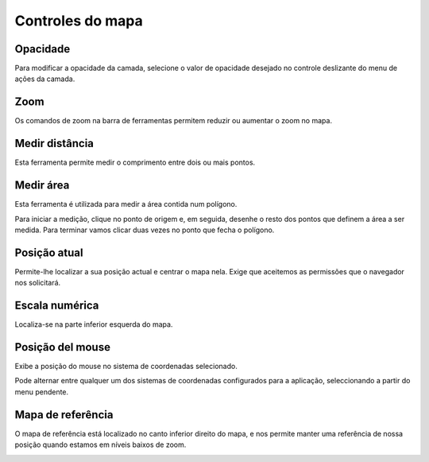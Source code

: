 Controles do mapa
==================

Opacidade
--------
Para modificar a opacidade da camada, selecione o valor de opacidade desejado no controle deslizante do menu de ações da camada.


.. image:: ../images/opacity.png
   :align: center


Zoom
----
Os comandos de zoom na barra de ferramentas permitem reduzir ou aumentar o zoom no mapa.

.. image:: ../images/zoom.png
   :align: center


Medir distância
---------------
Esta ferramenta permite medir o comprimento entre dois ou mais pontos.

.. image:: ../images/measure1.png
   :align: center


.. image:: ../images/measure2.png
   :align: center


Medir área
----------
Esta ferramenta é utilizada para medir a área contida num polígono.

.. image:: ../images/measure3.png
   :align: center

Para iniciar a medição, clique no ponto de origem e, em seguida, desenhe o resto dos pontos que definem a área a ser medida. Para terminar vamos clicar duas vezes no ponto que fecha o polígono.


.. image:: ../images/measure4.png
   :align: center


Posição atual 
---------------
Permite-lhe localizar a sua posição actual e centrar o mapa nela. Exige que aceitemos as permissões que o navegador nos solicitará.

.. image:: ../images/location.png
   :align: center


Escala numérica
---------------
Localiza-se na parte inferior esquerda do mapa.

.. image:: ../images/numeric_scale.png
   :align: center


Posição del mouse
------------------
Exibe a posição do mouse no sistema de coordenadas selecionado.

.. image:: ../images/mouse_position1.png
   :align: center

Pode alternar entre qualquer um dos sistemas de coordenadas configurados para a aplicação, seleccionando a partir do menu pendente.

.. image:: ../images/mouse_position2.png
   :align: center


Mapa de referência
------------------
O mapa de referência está localizado no canto inferior direito do mapa, e nos permite manter uma referência de nossa posição quando estamos em níveis baixos de zoom.

.. image:: ../images/overview.png
   :align: center